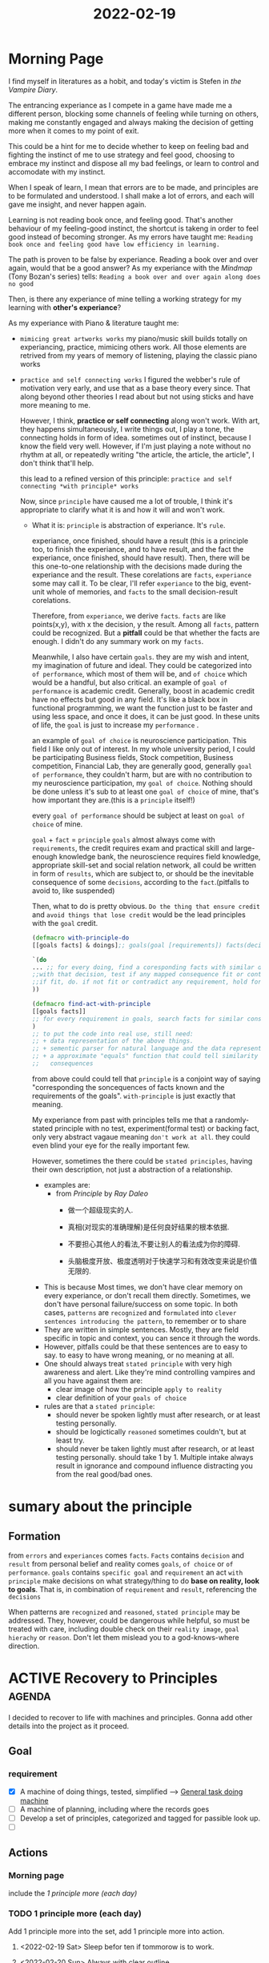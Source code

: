 :PROPERTIES:
:ID:       C32FC3FE-BC3B-4A9A-83E9-DD704FAC29FE
:END:
#+title: 2022-02-19
#+HUGO_SECTION:daily
#+filetags: :draft:
#+filetags: :draft:
* Morning Page
I find myself in literatures as a hobit, and today's victim is Stefen in /the Vampire Diary/.

The entrancing experiance as I compete in a game have made me a different person, blocking some channels of feeling while turning on others, making me constantly engaged and always making the decision of getting more when it comes to my point of exit.

This could be a hint for me to decide whether to keep on feeling bad and fighting the instinct of me to use strategy and feel good, choosing to embrace my instinct and dispose all my bad feelings, or learn to control and accomodate with my instinct.

When I speak of learn, I mean that errors are to be made, and principles are to be formulated and understood. I shall make a lot of errors, and each will gave me insight, and never happen again.

Learning is not reading book once, and feeling good. That's another behaviour of my feeling-good instinct, the shortcut is takeng in order to feel good instead of becoming stronger. As my errors have taught me: =Reading book once and feeling good have low efficiency in learning.=

The path is proven to be false by experiance. Reading a book over and over again, would that be a good answer? As my experiance with the /Mindmap/ (Tony Bozan's series) tells: =Reading a book over and over again along does no good=

Then, is there any experiance of mine telling a working strategy for my learning with *other's experiance*?

As my experiance with Piano & literature taught me:
+ =mimicing great artworks works=
  my piano/music skill builds totally on experiancing, practice, mimicing others work. All those elements are retrived from my years of memory of listening, playing the classic piano works
+ =practice and self connecting works=
  I figured the webber's rule of motivation very early, and use that as a base theory every since. That along beyond other theories I read about but not using sticks and have more meaning to me.

  However, I think, *practice or self connecting* along won't work. With art, they happens simultaneously, I write things out, I play a tone, the connecting holds in form of idea. sometimes out of instinct, because I know the field very well. However, if I'm just playing a note without no rhythm at all, or repeatedly writing "the article, the article, the article", I don't think that'll help.

  this lead to a refined version of this principle:
  =practice and self connecting *with principle* works=

  Now, since =principle= have caused me a lot of trouble, I think it's appropriate to clarify what it is and how it will and won't work.
  + What it is:
    =principle= is abstraction of experiance. It's =rule=.
    
    experiance, once finished, should have a result (this is a principle too, to finish the experiance, and to have result, and the fact the experiance, once finished, should have result).
    Then, there will be this one-to-one relationship with the decisions made during the experiance and the result. These corelations are =facts=, =experiance= some may call it.
    To be clear, I'll refer =experiance= to the big, event-unit whole of memories, and =facts= to the small decision-result corelations.

    Therefore, from =experiance=, we derive =facts=. =facts= are like points(x,y), with x the decision, y the result.
    Among all =facts=, pattern could be recognized. But a *pitfall* could be that whether the facts are enough. I didn't do any summary work on my =facts=.

    Meanwhile, I also have certain =goals=. they are my wish and intent, my imagination of future and ideal. They could be categorized into =of performance=, which most of them will be, and =of choice= which would be a handful, but also critical.
     an example of =goal of performance= is academic credit. Generally, boost in academic credit have no effects but good in any field. It's like a black box in functional programming, we want the function just to be faster and using less space, and once it does, it can be just good. In these units of life, the =goal= is just to increase my =performance= .

     an example of =goal of choice= is neuroscience participation. This field I like only out of  interest. In my whole university period, I could be participating Business fields, Stock competition, Business competition, Financial Lab, they are generally good, generally =goal of performance=, they couldn't harm, but are with no contribution to my neuroscience participation, my =goal of choice=. Nothing should be done unless it's sub to at least one =goal of choice= of mine, that's how important they are.(this is a =principle= itself!)

     every =goal of performance= should be subject at least on =goal of choice= of mine.

   =goal= + =fact= = =principle=
    =goals= almost always come with =requirements=, the credit requires exam and practical skill and large-enough knowledge bank, the neuroscience requires field knowledge, appropriate skill-set and social relation network, all could be written in form of =results=, which are subject to, or should be the inevitable consequence of some =decisions=, according to the =fact=.(pitfalls to avoid to, like suspended)

    Then, what to do is pretty obvious. =Do the thing that ensure credit= and =avoid things that lose credit= would be the lead principles with the =goal= credit.
    #+begin_src clojure
     (defmacro with-principle-do
     [[goals facts] & doings];; goals(goal [requirements]) facts(decision [consequences]) doings(lists with decisions (decision args))
    
     `(do
     ... ;; for every doing, find a coresponding facts with similar decision.
     ;;with that decision, test if any mapped consequence fit or contrast any requirement in goals.
     ;;if fit, do. if not fit or contradict any requirement, hold for examination
     ))
    
     (defmacro find-act-with-principle
     [[goals facts]]
     ;; for every requirement in goals, search facts for similar consequences and return the corresponding decision
     )
     ;; to put the code into real use, still need:
     ;; + data representation of the above things.
     ;; + sementic parser for natural language and the data representation
     ;; + a approximate "equals" function that could tell similarity in requirements and
     ;;   consequences
    #+end_src

    from above could could tell that =principle= is a conjoint way of saying "corresponding the soncequences of facts known and the requirements of the goals". =with-principle= is just exactly that meaning.

    My experiance from past with principles tells me that a randomly-stated principle with no test, experiment(formal test) or backing fact, only very abstract vagaue meaning =don't work at all=. they could even blind your eye for the really important few.

    However, sometimes the there could be =stated principles=, having their own description, not just a abstraction of a relationship.
    + examples are:
      + from /Principle/ by /Ray Daleo/
        + 做一个超级现实的人.

        + 真相(对现实的准确理解)是任何良好结果的根本依据.

        + 不要担心其他人的看法,不要让别人的看法成为你的障碍.

        + 头脑极度开放、极度透明对于快速学习和有效改变来说是价值无限的.
    + This is because
      Most times, we don't have clear memory on every experiance, or don't recall them directly. Sometimes, we don't have personal failure/success on some topic. In both cases, =patterns= are =recognized= and =formulated= into =clever sentences introducing the pattern=, to remember or to share
    + They are written in simple sentences. Mostly, they are field specific in topic and context, you can sence it through the words.
    + However, pitfalls could be that these sentences are to easy to say. to easy to have wrong meaning, or no meaning at all.
    + One should always treat =stated principle= with very high awareness and alert. Like they're mind controlling vampires and all you have against them are:
      + clear image of how the principle =apply to reality=
      + clear definition of your =goals of choice=
    + rules are that a =stated principle=:
      + should never be spoken lightly
        must after research, or at least testing personally.
      + should be logictically =reasoned=
        sometimes couldn't, but at least try.
      + should never be taken lightly
        must after research, or at least testing personally.
        should take 1 by 1. Multiple intake always result in ignorance and compound influence distracting you from the real good/bad ones.
* sumary about the principle
** Formation
from =errors= and =experiances= comes =facts=.
=Facts= contains =decision= and =result=
from personal belief and reality comes =goals=, =of choice= or =of performance=.
=goals= contains =specific goal= and =requirement=
an act =with principle= make decisions on what strategy/thing to do *base on reality, look to goals*. That is, in combination of =requirement= and =result=, referencing the =decisions=

When patterns are =recognized= and =reasoned=, =stated principle= may be addressed. They, however, could be dangerous while helpful, so must be treated with care, including double check on their =reality image=, =goal hierachy= or =reason=. Don't let them mislead you to a god-knows-where direction.
* ACTIVE Recovery to Principles                                      :agenda:
I decided to recover to life with machines and principles.
Gonna add other details into the project as it proceed.
** Goal
*** requirement
+ [X] A machine of doing things, tested, simplified --> [[id:E48DECC9-A139-4F6D-B6F6-62B3570959D6][General task doing machine]]
+ [ ] A machine of planning, including where the records goes
+ [ ] Develop a set of principles, categorized and tagged for passible look up.
+ [ ] 
** Actions
*** Morning page
include the [[1 principle more (each day)]]
*** TODO 1 principle more (each day)
Add 1 principle more into the set,
add 1 principle more into action.
**** <2022-02-19 Sat> Sleep befor ten if tommorow is to work.
**** <2022-02-20 Sun> Always with clear outline.
*** DONE Refine General Task doing machine
Getting rid of the 冗余部分. Build it from scratch again
+ [X] Water rule
+ [X] cycle rule
+ [X] focus on the back of head
+ [X] outline rule(doc)
